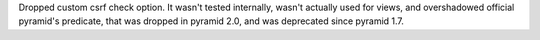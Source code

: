 Dropped custom csrf check option. It wasn't tested internally,
wasn't actually used for views, and overshadowed official pyramid's predicate,
that was dropped in pyramid 2.0, and was deprecated since pyramid 1.7.